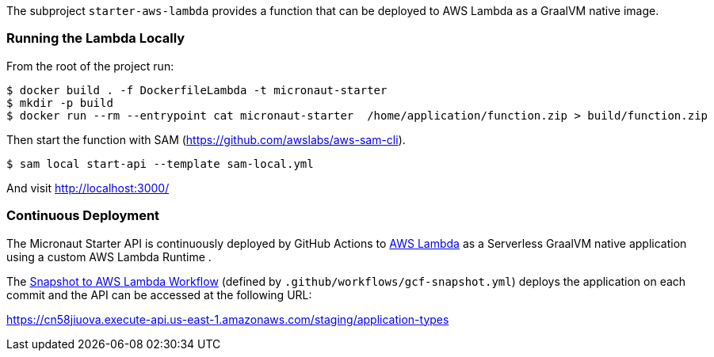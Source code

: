 The subproject `starter-aws-lambda` provides a function that can be deployed to AWS Lambda as a GraalVM native image.

=== Running the Lambda Locally

From the root of the project run:

[source,cmd]
----
$ docker build . -f DockerfileLambda -t micronaut-starter
$ mkdir -p build
$ docker run --rm --entrypoint cat micronaut-starter  /home/application/function.zip > build/function.zip
----

Then start the function with SAM (https://github.com/awslabs/aws-sam-cli).

[source,cmd]
----
$ sam local start-api --template sam-local.yml
----

And visit http://localhost:3000/

=== Continuous Deployment

The Micronaut Starter API is continuously deployed by GitHub Actions to https://aws.amazon.com/lambda/[AWS Lambda] as a Serverless GraalVM native application using a custom AWS Lambda Runtime .

The https://github.com/micronaut-projects/micronaut-starter/actions?query=workflow%3A%22Snapshot+to+AWS+Lambda%22[Snapshot to AWS Lambda Workflow] (defined by `.github/workflows/gcf-snapshot.yml`) deploys the application on each commit and the API can be accessed at the following URL:

https://cn58jiuova.execute-api.us-east-1.amazonaws.com/staging/application-types
